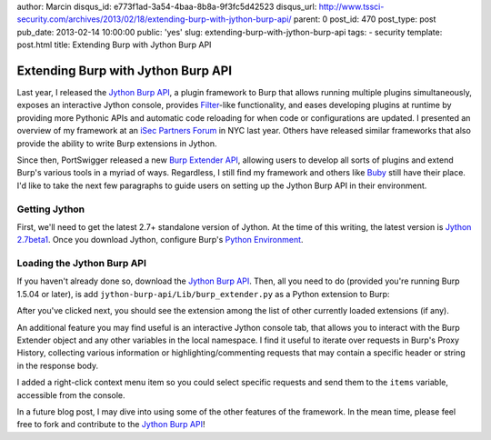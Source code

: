author: Marcin
disqus_id: e773f1ad-3a54-4baa-8b8a-9f3fc5d42523
disqus_url: http://www.tssci-security.com/archives/2013/02/18/extending-burp-with-jython-burp-api/
parent: 0
post_id: 470
post_type: post
pub_date: 2013-02-14 10:00:00
public: 'yes'
slug: extending-burp-with-jython-burp-api
tags:
- security
template: post.html
title: Extending Burp with Jython Burp API

Extending Burp with Jython Burp API
###################################

Last year, I released the `Jython Burp API`_,
a plugin framework to Burp that allows running multiple plugins simultaneously,
exposes an interactive Jython console, provides Filter_-like
functionality, and eases developing plugins at runtime by providing more
Pythonic APIs and automatic code reloading for when code or configurations
are updated. I presented an overview of my framework at an `iSec Partners Forum`_
in NYC last year. Others have released similar frameworks that also provide the
ability to write Burp extensions in Jython.

Since then, PortSwigger released a new `Burp Extender API`_, allowing users
to develop all sorts of plugins and extend Burp's various tools in a myriad
of ways. Regardless, I still find my framework and others like Buby_ still
have their place. I'd like to take the next few paragraphs to guide users
on setting up the Jython Burp API in their environment.

Getting Jython
--------------

First, we'll need to get the latest 2.7+ standalone version of Jython.
At the time of this writing, the latest version is `Jython 2.7beta1`_.
Once you download Jython, configure Burp's `Python Environment`_.

Loading the Jython Burp API
---------------------------

If you haven't already done so, download the `Jython Burp API`_. Then, all
you need to do (provided you're running Burp 1.5.04 or later), is add 
``jython-burp-api/Lib/burp_extender.py`` as a Python extension to Burp:

.. image:: /static/img/archive/2013/02/14/load_burp_extension.png
    :align: center
    :alt: Load Burp Extension
    :width: 407
    :height: 302
    :target: /static/img/archive/2013/02/14/load_burp_extension.png

After you've clicked next, you should see the extension among the list of other
currently loaded extensions (if any).

.. image:: /static/img/archive/2013/02/14/burp_extensions.png
    :align: center
    :alt: Burp Extensions
    :width: 557
    :height: 464
    :target: /static/img/archive/2013/02/14/burp_extensions.png 

An additional feature you may find useful is an interactive Jython console
tab, that allows you to interact with the Burp Extender object and any other
variables in the local namespace. I find it useful to iterate over requests in
Burp's Proxy History, collecting various information or highlighting/commenting
requests that may contain a specific header or string in the response body.

.. image:: /static/img/archive/2013/02/14/jython_console.png
    :align: center
    :alt: Jython Console
    :width: 557
    :height: 464
    :target: /static/img/archive/2013/02/14/jython_console.png 

I added a right-click context menu item so you could select specific requests
and send them to the ``items`` variable, accessible from the console.

.. image:: /static/img/archive/2013/02/14/console_menu.png
    :align: center
    :alt: assign to local variable `items` in console
    :width: 557
    :height: 464
    :target: /static/img/archive/2013/02/14/console_menu.png 

.. image:: /static/img/archive/2013/02/14/console_items.png
    :align: center
    :alt: working with requests set to the `items` local variable
    :width: 557
    :height: 464
    :target: /static/img/archive/2013/02/14/console_items.png 

In a future blog post, I may dive into using some of the other features of
the framework. In the mean time, please feel free to fork and contribute to
the `Jython Burp API`_!

.. _Jython Burp API: https://github.com/mwielgoszewski/jython-burp-api
.. _iSec Partners Forum: /research/#a-breath-of-fresh-burp-extending-burp-the-python-way 
.. _Buby: https://github.com/tduehr/buby
.. _Burp Extender API: http://portswigger.net/burp/extender/api/index.html
.. _Python Environment: http://portswigger.net/burp/help/extender.html#options_pythonenv
.. _Filter: http://www.oracle.com/technetwork/java/filters-137243.html
.. _Jython 2.7beta1: http://fwierzbicki.blogspot.com/2013/02/jython-27-beta1-released.html
